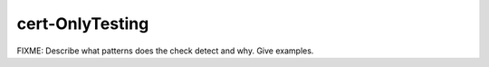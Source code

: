 .. title:: clang-tidy - cert-OnlyTesting

cert-OnlyTesting
================

FIXME: Describe what patterns does the check detect and why. Give examples.
